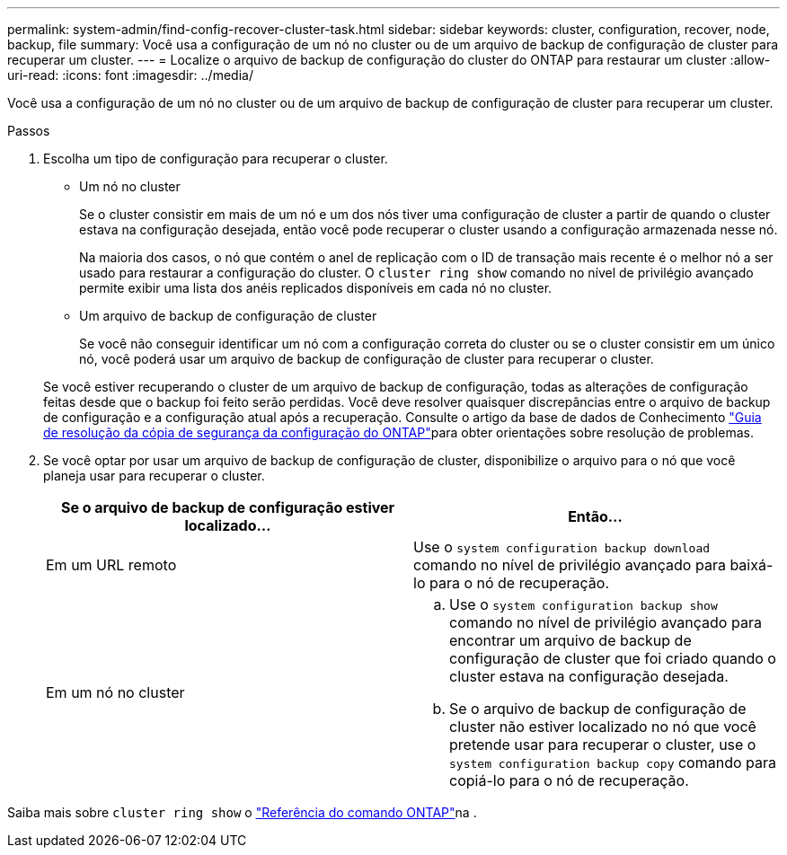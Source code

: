 ---
permalink: system-admin/find-config-recover-cluster-task.html 
sidebar: sidebar 
keywords: cluster, configuration, recover, node, backup, file 
summary: Você usa a configuração de um nó no cluster ou de um arquivo de backup de configuração de cluster para recuperar um cluster. 
---
= Localize o arquivo de backup de configuração do cluster do ONTAP para restaurar um cluster
:allow-uri-read: 
:icons: font
:imagesdir: ../media/


[role="lead"]
Você usa a configuração de um nó no cluster ou de um arquivo de backup de configuração de cluster para recuperar um cluster.

.Passos
. Escolha um tipo de configuração para recuperar o cluster.
+
** Um nó no cluster
+
Se o cluster consistir em mais de um nó e um dos nós tiver uma configuração de cluster a partir de quando o cluster estava na configuração desejada, então você pode recuperar o cluster usando a configuração armazenada nesse nó.

+
Na maioria dos casos, o nó que contém o anel de replicação com o ID de transação mais recente é o melhor nó a ser usado para restaurar a configuração do cluster. O `cluster ring show` comando no nível de privilégio avançado permite exibir uma lista dos anéis replicados disponíveis em cada nó no cluster.

** Um arquivo de backup de configuração de cluster
+
Se você não conseguir identificar um nó com a configuração correta do cluster ou se o cluster consistir em um único nó, você poderá usar um arquivo de backup de configuração de cluster para recuperar o cluster.

+
Se você estiver recuperando o cluster de um arquivo de backup de configuração, todas as alterações de configuração feitas desde que o backup foi feito serão perdidas. Você deve resolver quaisquer discrepâncias entre o arquivo de backup de configuração e a configuração atual após a recuperação. Consulte o artigo da base de dados de Conhecimento link:https://kb.netapp.com/Advice_and_Troubleshooting/Data_Storage_Software/ONTAP_OS/ONTAP_Configuration_Backup_Resolution_Guide["Guia de resolução da cópia de segurança da configuração do ONTAP"]para obter orientações sobre resolução de problemas.



. Se você optar por usar um arquivo de backup de configuração de cluster, disponibilize o arquivo para o nó que você planeja usar para recuperar o cluster.
+
|===
| Se o arquivo de backup de configuração estiver localizado... | Então... 


 a| 
Em um URL remoto
 a| 
Use o `system configuration backup download` comando no nível de privilégio avançado para baixá-lo para o nó de recuperação.



 a| 
Em um nó no cluster
 a| 
.. Use o `system configuration backup show` comando no nível de privilégio avançado para encontrar um arquivo de backup de configuração de cluster que foi criado quando o cluster estava na configuração desejada.
.. Se o arquivo de backup de configuração de cluster não estiver localizado no nó que você pretende usar para recuperar o cluster, use o `system configuration backup copy` comando para copiá-lo para o nó de recuperação.


|===


Saiba mais sobre `cluster ring show` o link:https://docs.netapp.com/us-en/ontap-cli/cluster-ring-show.html["Referência do comando ONTAP"^]na .
